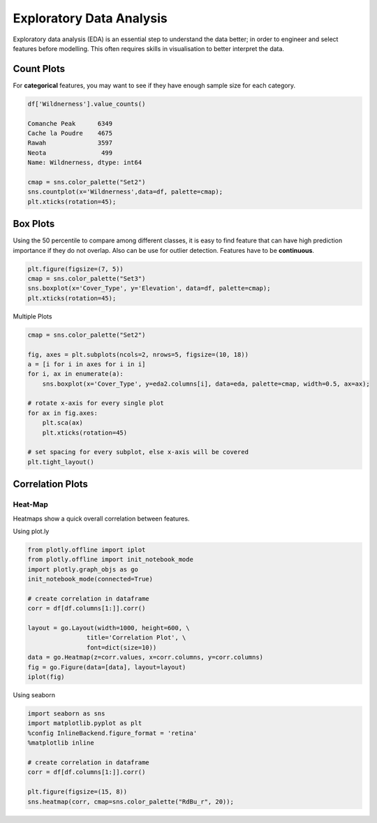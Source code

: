 Exploratory Data Analysis
=========================

Exploratory data analysis (EDA) is an essential step to understand the data better;
in order to engineer and select features before modelling.
This often requires skills in visualisation to better interpret the data.


Count Plots
------------
For **categorical** features, you may want to see if they have enough sample size for each category.

.. code:: python

    df['Wildnerness'].value_counts()

    Comanche Peak      6349
    Cache la Poudre    4675
    Rawah              3597
    Neota               499
    Name: Wildnerness, dtype: int64

    cmap = sns.color_palette("Set2")
    sns.countplot(x='Wildnerness',data=df, palette=cmap);
    plt.xticks(rotation=45);

.. image:: images/countplot.png
    :scale: 50 %
    :align: center


Box Plots
----------
Using the 50 percentile to compare among different classes, it is easy to find feature that
can have high prediction importance if they do not overlap. Also can be use for outlier detection.
Features have to be **continuous**.

.. code:: python

    plt.figure(figsize=(7, 5))
    cmap = sns.color_palette("Set3")
    sns.boxplot(x='Cover_Type', y='Elevation', data=df, palette=cmap);
    plt.xticks(rotation=45);

.. image:: images/box1.png
    :scale: 50 %
    :align: center

Multiple Plots

.. code:: python

    cmap = sns.color_palette("Set2")

    fig, axes = plt.subplots(ncols=2, nrows=5, figsize=(10, 18))
    a = [i for i in axes for i in i]
    for i, ax in enumerate(a):
        sns.boxplot(x='Cover_Type', y=eda2.columns[i], data=eda, palette=cmap, width=0.5, ax=ax);

    # rotate x-axis for every single plot
    for ax in fig.axes:
        plt.sca(ax)
        plt.xticks(rotation=45)

    # set spacing for every subplot, else x-axis will be covered
    plt.tight_layout()

.. image:: images/box2.png
    :scale: 50 %
    :align: center

Correlation Plots
------------------

Heat-Map
*********
Heatmaps show a quick overall correlation between features.

Using plot.ly

.. code:: python

    from plotly.offline import iplot
    from plotly.offline import init_notebook_mode
    import plotly.graph_objs as go
    init_notebook_mode(connected=True)

    # create correlation in dataframe
    corr = df[df.columns[1:]].corr()

    layout = go.Layout(width=1000, height=600, \
                    title='Correlation Plot', \
                    font=dict(size=10))
    data = go.Heatmap(z=corr.values, x=corr.columns, y=corr.columns)
    fig = go.Figure(data=[data], layout=layout)
    iplot(fig)

.. image:: images/corr1.png
    :scale: 60 %
    :align: center

Using seaborn

.. code:: python

    import seaborn as sns
    import matplotlib.pyplot as plt
    %config InlineBackend.figure_format = 'retina'
    %matplotlib inline

    # create correlation in dataframe
    corr = df[df.columns[1:]].corr()

    plt.figure(figsize=(15, 8))
    sns.heatmap(corr, cmap=sns.color_palette("RdBu_r", 20));


.. image:: images/corr2.png
    :scale: 60 %
    :align: center